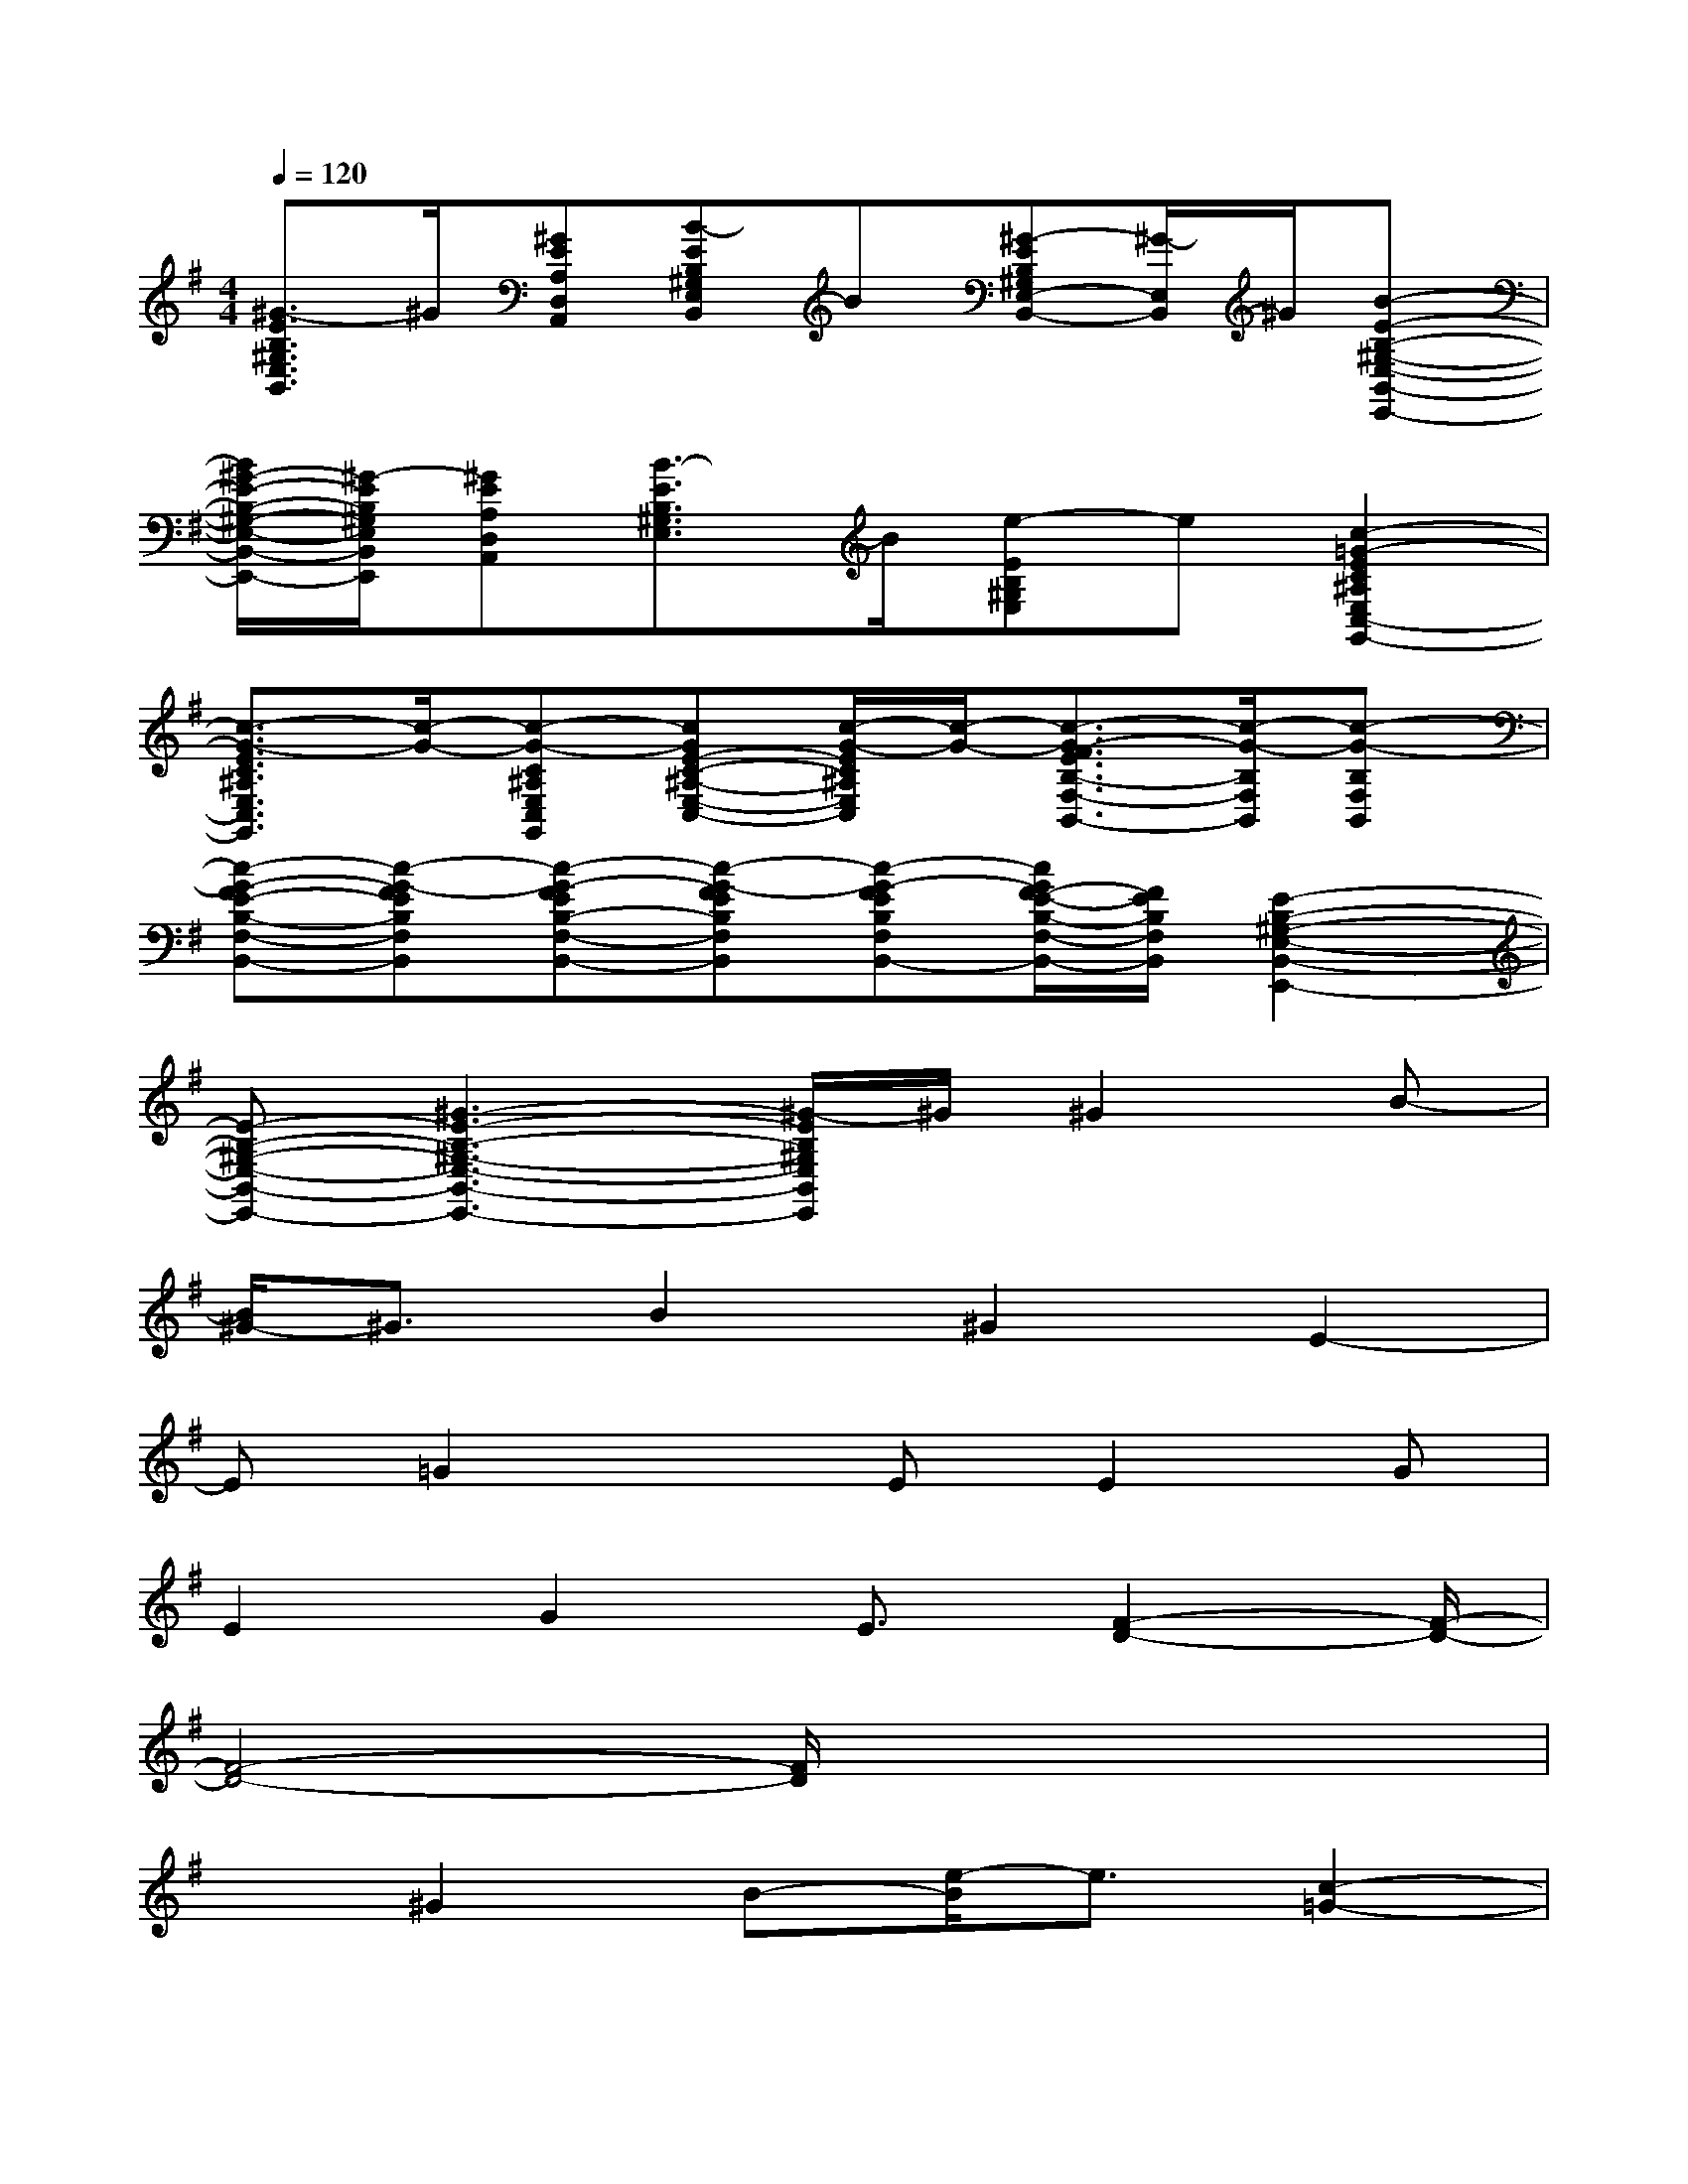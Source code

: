 X:1
T:
M:4/4
L:1/8
Q:1/4=120
K:G%1sharps
V:1
[^G3/2-E3/2B,3/2^G,3/2E,3/2B,,3/2]^G/2[^GEA,D,A,,][B-EB,^G,E,B,,]B[^G-EB,^G,E,-B,,-][^G/2-E,/2B,,/2]^G/2[B-E-B,-^G,-E,-B,,-E,,-]|
[B/2^G/2-E/2-B,/2-^G,/2-E,/2-B,,/2-E,,/2-][^G/2-E/2B,/2^G,/2E,/2B,,/2E,,/2][^GEA,D,A,,][B3/2-E3/2B,3/2^G,3/2E,3/2]B/2[e-EB,^G,E,]e[c2-=G2-E2C2^A,2E,2C,2-G,,2-]|
[c3/2-G3/2-E3/2C3/2^A,3/2E,3/2C,3/2G,,3/2][c/2-G/2-][c-G-C^A,E,C,G,,][cGE-C-^A,-E,-C,-][c/2-G/2-E/2C/2^A,/2E,/2C,/2][c/2-G/2-][c3/2-G3/2-F3/2E3/2B,3/2-F,3/2-B,,3/2-][c/2-G/2-B,/2F,/2B,,/2][c-G-B,F,B,,]|
[c-G-FE-B,-F,-B,,-][c-G-FEB,F,B,,][c-G-FEB,-F,-B,,-][c-G-FEB,F,B,,][c-G-FEB,F,B,,-][c/2G/2F/2-E/2-B,/2-F,/2-B,,/2-][F/2E/2B,/2F,/2B,,/2][E2-B,2-^G,2-E,2-B,,2-E,,2-]|
[E-B,-^G,-E,-B,,-E,,-][^G3-E3-B,3-^G,3-E,3-B,,3-E,,3-][^G/2-E/2B,/2^G,/2E,/2B,,/2E,,/2]^G/2^G2B-|
[B/2^G/2-]^G3/2B2^G2E2-|
E=G2xEE2G|
E2G2E3/2[F2-D2-][F/2-D/2-]|
[F4-D4-][F/2D/2]x3x/2|
x^G2B-[e/2-B/2]e3/2[c2-=G2-]|
[c3G3]x[c4-G4-]|
[c4-G4-][cG][d3-=A3-]|
[d6-A6-][d3/2A3/2]x/2|
x^g2eB2[=G2-E2-]|
[G4E4][G4-E4-]|
[G4-E4-][G/2E/2]x/2[d3-A3-]
